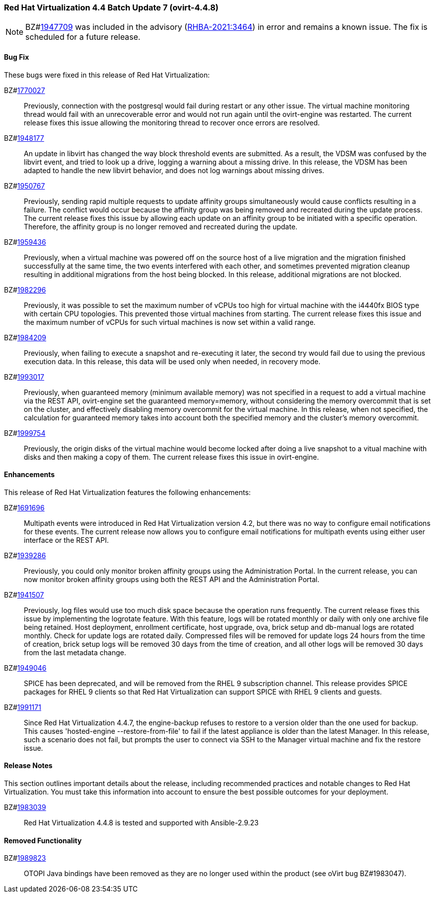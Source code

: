 === Red Hat Virtualization 4.4 Batch Update 7 (ovirt-4.4.8)

[NOTE]
====
BZ#link:https://bugzilla.redhat.com/1947709[1947709] was included in the advisory (link:https://access.redhat.com/errata/RHBA-2021:3464[RHBA-2021:3464]) in error and remains a known issue. The fix is scheduled for a future release.
====

==== Bug Fix

These bugs were fixed in this release of Red Hat Virtualization:

BZ#link:https://bugzilla.redhat.com/1770027[1770027]::
Previously, connection with the postgresql would fail during restart or any other issue. The virtual machine monitoring thread would fail with an unrecoverable error and would not run again until the ovirt-engine was restarted. The current release fixes this issue allowing the monitoring thread to recover once errors are resolved.

BZ#link:https://bugzilla.redhat.com/1948177[1948177]::
An update in libvirt has changed the way block threshold events are submitted.
As a result, the VDSM was confused by the libvirt event, and tried to look up a drive, logging a warning about a missing drive.
In this release, the VDSM has been adapted to handle the new libvirt behavior, and does not log warnings about missing drives.

BZ#link:https://bugzilla.redhat.com/1950767[1950767]::
Previously, sending rapid multiple requests to update affinity groups simultaneously would cause conflicts resulting in a failure. The conflict would occur because the affinity group was being removed and recreated during the update process. The current release fixes this issue by allowing each update on an affinity group to be initiated with a specific operation. Therefore, the affinity group is no longer removed and recreated during the update.

BZ#link:https://bugzilla.redhat.com/1959436[1959436]::
Previously, when a virtual machine was powered off on the source host of a live migration and the migration finished successfully at the same time, the two events  interfered with each other, and sometimes prevented migration cleanup resulting in additional migrations from the host being blocked.
In this release, additional migrations are not blocked.

BZ#link:https://bugzilla.redhat.com/1982296[1982296]::
Previously, it was possible to set the maximum number of vCPUs too high for virtual machine with the i4440fx BIOS type with certain CPU topologies. This prevented those virtual machines from starting. The current release fixes this issue and the maximum number of vCPUs for such virtual machines is now set within a valid range.

BZ#link:https://bugzilla.redhat.com/1984209[1984209]::
Previously, when failing to execute a snapshot and re-executing it later, the second try would fail due to using the previous execution data. In this release, this data will be used only when needed, in recovery mode.

BZ#link:https://bugzilla.redhat.com/1993017[1993017]::
Previously, when guaranteed memory (minimum available memory) was not specified in a request to add a virtual machine via the REST API, ovirt-engine set the guaranteed memory=memory, without considering the memory overcommit that is set on the cluster, and effectively disabling memory overcommit for the virtual machine.
In this release, when not specified, the calculation for guaranteed memory takes into account both the specified memory and the cluster's memory overcommit.

BZ#link:https://bugzilla.redhat.com/1999754[1999754]::
Previously, the origin disks of the virtual machine would become locked after doing a live snapshot to a vitual machine  with disks and then making a copy of them. The current release fixes this issue in ovirt-engine.

==== Enhancements

This release of Red Hat Virtualization features the following enhancements:

BZ#link:https://bugzilla.redhat.com/1691696[1691696]::
Multipath events were introduced in Red Hat Virtualization version 4.2, but there was no way to configure email notifications for these events. The current release now allows you to configure email notifications for multipath events using either user interface or the REST API.

BZ#link:https://bugzilla.redhat.com/1939286[1939286]::
Previously, you could only monitor broken affinity groups using the Administration Portal. In the current release, you can now monitor broken affinity groups using both the REST API and the Administration Portal.

BZ#link:https://bugzilla.redhat.com/1941507[1941507]::
Previously, log files would use too much disk space because the operation runs frequently. The current release fixes this issue by implementing the logrotate feature. With this feature, logs will be rotated monthly or daily with only one archive file being retained. Host deployment, enrollment certificate, host upgrade, ova, brick setup and db-manual logs are rotated monthly. Check for update logs are rotated daily. Compressed files will be removed for update logs 24 hours from the time of creation, brick setup logs will be removed 30 days from the time of creation, and all other logs will be removed 30 days from the last metadata change.

BZ#link:https://bugzilla.redhat.com/1949046[1949046]::
SPICE has been deprecated, and will be removed from the RHEL 9 subscription channel.
This release provides SPICE packages for RHEL 9 clients so that Red Hat Virtualization can support SPICE with RHEL 9 clients and guests.

BZ#link:https://bugzilla.redhat.com/1991171[1991171]::
Since Red Hat Virtualization 4.4.7, the engine-backup refuses to restore to a version older than the one used for backup. This causes 'hosted-engine --restore-from-file' to fail if the latest appliance is older than the latest Manager.
In this release, such a scenario does not fail, but prompts the user to connect via SSH to the Manager virtual machine and fix the restore issue.

==== Release Notes

This section outlines important details about the release, including recommended practices and notable changes to Red Hat Virtualization. You must take this information into account to ensure the best possible outcomes for your deployment.

BZ#link:https://bugzilla.redhat.com/1983039[1983039]::
Red Hat Virtualization 4.4.8 is tested and supported with Ansible-2.9.23

==== Removed Functionality

BZ#link:https://bugzilla.redhat.com/1989823[1989823]::
OTOPI Java bindings have been removed as they are no longer used within the product (see oVirt bug BZ#1983047).
